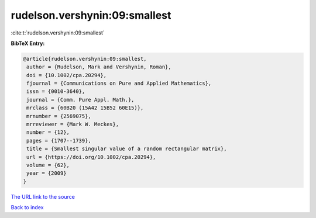 rudelson.vershynin:09:smallest
==============================

:cite:t:`rudelson.vershynin:09:smallest`

**BibTeX Entry:**

.. code-block:: bibtex

   @article{rudelson.vershynin:09:smallest,
    author = {Rudelson, Mark and Vershynin, Roman},
    doi = {10.1002/cpa.20294},
    fjournal = {Communications on Pure and Applied Mathematics},
    issn = {0010-3640},
    journal = {Comm. Pure Appl. Math.},
    mrclass = {60B20 (15A42 15B52 60E15)},
    mrnumber = {2569075},
    mrreviewer = {Mark W. Meckes},
    number = {12},
    pages = {1707--1739},
    title = {Smallest singular value of a random rectangular matrix},
    url = {https://doi.org/10.1002/cpa.20294},
    volume = {62},
    year = {2009}
   }
`The URL link to the source <ttps://doi.org/10.1002/cpa.20294}>`_


`Back to index <../By-Cite-Keys.html>`_
